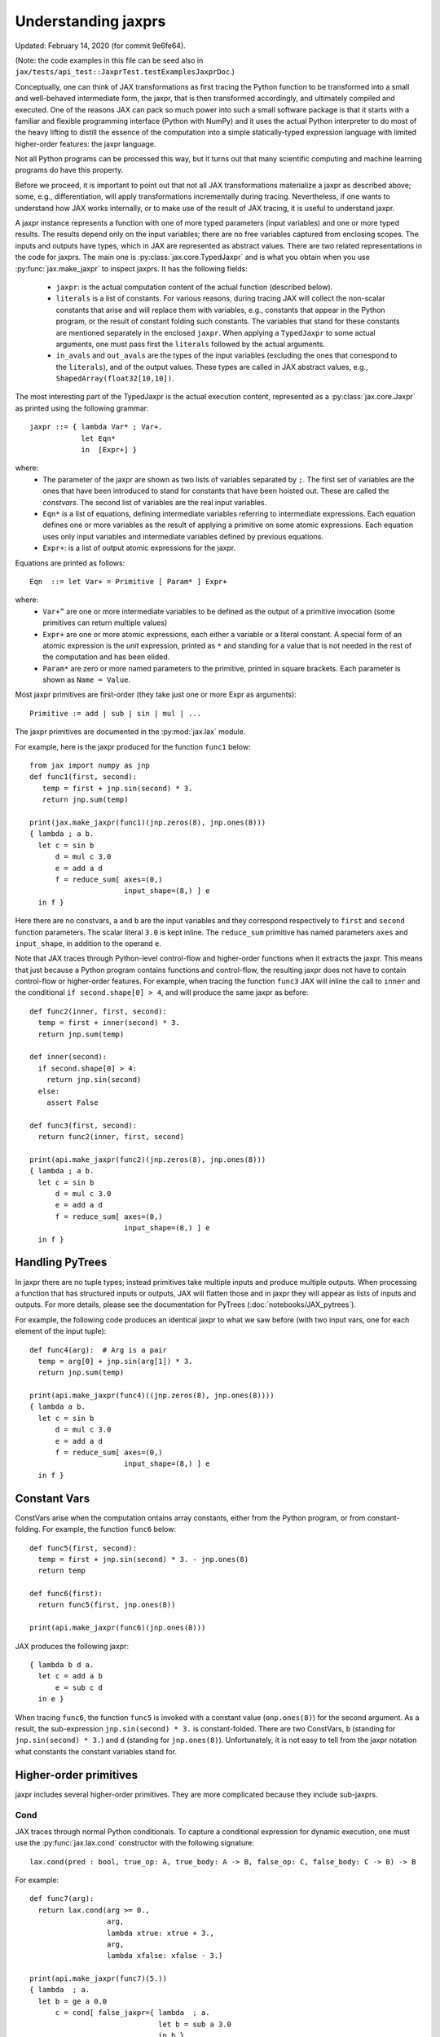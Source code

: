 Understanding jaxprs
====================

Updated: February 14, 2020 (for commit 9e6fe64).

(Note: the code examples in this file can be seed also in
``jax/tests/api_test::JaxprTest.testExamplesJaxprDoc``.)

Conceptually, one can think of JAX transformations as first tracing the Python
function to be transformed into a small and well-behaved intermediate form,
the jaxpr, that is then transformed accordingly, and ultimately compiled and executed.
One of the reasons JAX can pack so much power into such a small software package
is that it starts with a familiar and flexible programming interface (Python with NumPy)
and it uses the actual Python interpreter to do most of the heavy lifting to distill the
essence of the computation into a simple statically-typed expression language
with limited higher-order features: the jaxpr language.

Not all Python programs can be processed this way, but it turns out that many
scientific computing and machine learning programs do have this property.

Before we proceed, it is important to point out that not all JAX transformations
materialize a jaxpr as described above; some, e.g., differentiation,
will apply transformations incrementally during tracing.
Nevertheless, if one wants to understand how JAX works internally, or to
make use of the result of JAX tracing, it is useful to understand jaxpr.

A jaxpr instance represents a function with one of more typed parameters (input variables)
and one or more typed results. The results depend only on the input
variables; there are no free variables captured from enclosing scopes.
The inputs and outputs have types, which in JAX are represented as abstract
values. There are two related representations in the code for jaxprs. The main
one is :py:class:`jax.core.TypedJaxpr` and is what you obtain when you
use :py:func:`jax.make_jaxpr` to inspect jaxprs. It has the following
fields:

  * ``jaxpr``: is the actual computation content of the actual function (described below).
  * ``literals`` is a list of constants. For various reasons, during tracing JAX
    will collect the non-scalar constants that arise and will replace them with
    variables, e.g., constants that appear in the Python program, or the result of
    constant folding such constants. The variables that stand for these constants
    are mentioned separately in the enclosed ``jaxpr``.
    When applying a ``TypedJaxpr`` to some actual
    arguments, one must pass first the ``literals`` followed by the actual arguments.
  * ``in_avals`` and ``out_avals`` are the types of the input variables
    (excluding the ones that correspond to the ``literals``), and of the output values.
    These types are called in JAX abstract values, e.g., ``ShapedArray(float32[10,10])``.

The most interesting part of the TypedJaxpr is the actual execution content,
represented as a :py:class:`jax.core.Jaxpr` as printed using the following
grammar::

   jaxpr ::= { lambda Var* ; Var+.
               let Eqn*
               in  [Expr+] }

where:
  * The parameter of the jaxpr are shown as two lists of variables separated by
    ``;``. The first set of variables are the ones that have been introduced
    to stand for constants that have been hoisted out. These are called the
    `constvars`. The second list of variables are the real input variables.
  * ``Eqn*`` is a list of equations, defining intermediate variables referring to
    intermediate expressions. Each equation defines one or more variables as the
    result of applying a primitive on some atomic expressions. Each equation uses only
    input variables and intermediate variables defined by previous equations.
  * ``Expr+``: is a list of output atomic expressions for the jaxpr.

Equations are printed as follows::

  Eqn  ::= let Var+ = Primitive [ Param* ] Expr+

where:
  * ``Var+”`` are one or more intermediate variables to be defined as the
    output of a primitive invocation (some primitives can return multiple values)
  * ``Expr+`` are one or more atomic expressions, each either a variable or a
    literal constant. A special form of an atomic expression is the `unit`
    expression, printed as ``*`` and standing for a value that is not needed
    in the rest of the computation and has been elided.
  * ``Param*`` are zero or more named parameters to the primitive, printed in
    square brackets. Each parameter is shown as ``Name = Value``.


Most jaxpr primitives are first-order (they take just one or more Expr as arguments)::

  Primitive := add | sub | sin | mul | ...


The jaxpr primitives are documented in the :py:mod:`jax.lax` module.

For example, here is the jaxpr produced for the function ``func1`` below::

    from jax import numpy as jnp
    def func1(first, second):
       temp = first + jnp.sin(second) * 3.
       return jnp.sum(temp)

    print(jax.make_jaxpr(func1)(jnp.zeros(8), jnp.ones(8)))
    { lambda ; a b.
      let c = sin b
          d = mul c 3.0
          e = add a d
          f = reduce_sum[ axes=(0,)
                          input_shape=(8,) ] e
      in f }

Here there are no constvars, ``a`` and ``b`` are the input variables
and they correspond respectively to
``first`` and ``second`` function parameters. The scalar literal ``3.0`` is kept
inline.
The ``reduce_sum`` primitive has named parameters ``axes`` and ``input_shape``, in
addition to the operand ``e``.

Note that JAX traces through Python-level control-flow and higher-order functions
when it extracts the jaxpr. This means that just because a Python program contains
functions and control-flow, the resulting jaxpr does not have
to contain control-flow or higher-order features.
For example, when tracing the function ``func3`` JAX will inline the call to
``inner`` and the conditional ``if second.shape[0] > 4``, and will produce the same
jaxpr as before::

    def func2(inner, first, second):
      temp = first + inner(second) * 3.
      return jnp.sum(temp)

    def inner(second):
      if second.shape[0] > 4:
        return jnp.sin(second)
      else:
        assert False

    def func3(first, second):
      return func2(inner, first, second)

    print(api.make_jaxpr(func2)(jnp.zeros(8), jnp.ones(8)))
    { lambda ; a b.
      let c = sin b
          d = mul c 3.0
          e = add a d
          f = reduce_sum[ axes=(0,)
                          input_shape=(8,) ] e
      in f }

Handling PyTrees
----------------

In jaxpr there are no tuple types; instead primitives take multiple inputs
and produce multiple outputs. When processing a function that has structured
inputs or outputs, JAX will flatten those and in jaxpr they will appear as lists
of inputs and outputs. For more details, please see the documentation for
PyTrees (:doc:`notebooks/JAX_pytrees`).

For example, the following code produces an identical jaxpr to what we saw
before (with two input vars, one for each element of the input tuple)::


    def func4(arg):  # Arg is a pair
      temp = arg[0] + jnp.sin(arg[1]) * 3.
      return jnp.sum(temp)

    print(api.make_jaxpr(func4)((jnp.zeros(8), jnp.ones(8))))
    { lambda a b.
      let c = sin b
          d = mul c 3.0
          e = add a d
          f = reduce_sum[ axes=(0,)
                          input_shape=(8,) ] e
      in f }



Constant Vars
--------------

ConstVars arise when the computation ontains array constants, either
from the Python program, or from constant-folding. For example, the function
``func6`` below::

    def func5(first, second):
      temp = first + jnp.sin(second) * 3. - jnp.ones(8)
      return temp

    def func6(first):
      return func5(first, jnp.ones(8))

    print(api.make_jaxpr(func6)(jnp.ones(8)))


JAX produces the following jaxpr::

    { lambda b d a.
      let c = add a b
          e = sub c d
      in e }

When tracing ``func6``, the function ``func5`` is invoked with a constant value
(``onp.ones(8)``) for the second argument. As a result, the sub-expression
``jnp.sin(second) * 3.`` is constant-folded.
There are two ConstVars, ``b`` (standing for ``jnp.sin(second) * 3.``) and ``d``
(standing for ``jnp.ones(8)``). Unfortunately, it is not easy to tell from the
jaxpr notation what constants the constant variables stand for.

Higher-order primitives
-----------------------

jaxpr includes several higher-order primitives. They are more complicated because
they include sub-jaxprs.

Cond
^^^^

JAX traces through normal Python conditionals. To capture a conditional expression
for dynamic execution, one must use the :py:func:`jax.lax.cond` constructor
with the following signature::

  lax.cond(pred : bool, true_op: A, true_body: A -> B, false_op: C, false_body: C -> B) -> B

For example::


    def func7(arg):
      return lax.cond(arg >= 0.,
                      arg,
                      lambda xtrue: xtrue + 3.,
                      arg,
                      lambda xfalse: xfalse - 3.)

    print(api.make_jaxpr(func7)(5.))
    { lambda  ; a.
      let b = ge a 0.0
          c = cond[ false_jaxpr={ lambda  ; a.
                                  let b = sub a 3.0
                                  in b }
                    linear=(False, False)
                    true_jaxpr={ lambda  ; a.
                                 let b = add a 3.0
                                 in b } ] b a a
      in c }


The cond primitive has a number of parameters:

  * `true_jaxpr` and `false_jaxpr` are jaxprs that correspond to the true
    and false branch functionals. In this example, those functionals take each
    one input variable, corresponding to ``xtrue`` and ``xfalse`` respectively.
  * `linear` is a tuple of booleans that is used internally by the auto-differentiation
    machinery to encode which of the input parameters are used linearly in the
    conditional.

The above instance of the cond primitive takes 3 operands.
The first one (``b``) is the predicate, then ``a` is the ``true_op`` (``arg``, to be
passed to ``true_jaxpr``) and also ``a`` is the ``false_op``
(``arg``, to be passed to ``false_jaxpr``).

The following example shows a more complicated situation when the input
to the branch functionals is a tuple, and the `false` branch functional
contains a constant ``jnp.ones(1)`` that is hoisted as a `constvar`::

    def func8(arg1, arg2):  # arg2 is a pair
      return lax.cond(arg1 >= 0.,
                      arg2,
                      lambda xtrue: xtrue[0],
                      arg2,
                      lambda xfalse: jnp.ones(1) + xfalse[1])

    print(api.make_jaxpr(func8)(5., (jnp.zeros(1), 2.)))
    { lambda e ; a b c.
      let d = ge a 0.0
          f = cond[ false_jaxpr={ lambda  ; c a b.
                                  let d = add c b
                                  in d }
                    linear=(False, False, False, False, False)
                    true_jaxpr={ lambda  ; a b.
                                 let
                                 in a } ] d b c e b c
      in f }

The top-level jaxpr has one `constvar` ``e`` (corresponding to ``jnp.ones(1)`` from the
body of the ``false_jaxpr``) and three input variables ``a b c`` (corresponding to ``arg1``
and the two elements of ``arg2``; note that ``arg2`` has been flattened).
The ``true_jaxpr`` has two input variables (corresponding to the two elements of ``arg2``
that is passed to ``true_jaxpr``).
The ``false_jaxpr`` has three input variables (``c`` corresponding to the constant for
``jnp.ones(1)``, and ``a b`` for the two elements of ``arg2`` that are passed
to ``false_jaxpr``).

The actual operands to the cond primitive are: ``d b c e b c``, which correspond in order to:

  * 1 operand for the predicate,
  * 2 operands for ``true_jaxpr``, i.e., ``b`` and ``c``, which are input vars,
    corresponding to ``arg2`` for the top-level jaxpr,
  * 1 constant for ``false_jaxpr``, i.e., ``e``, which is a consvar for the top-level jaxpr,
  * 2 operands for ``true_jaxpr``, i.e., ``b`` and ``c``, which are the input vars
    corresponding to ``arg2`` for the top-level jaxpr.

While
^^^^^

Just like for conditionals, Python loops are inlined during tracing.
If you want to capture a loop for dynamic execution, you must use one of several
special operations, :py:func:`jax.lax.while_loop` (a primitive)
and :py:func:`jax.lax.fori_loop`
(a helper that generates a while_loop primitive)::

    lax.while_loop(cond_fun: (C -> bool), body_fun: (C -> C), init: C) -> C
    lax.fori_loop(start: int, end: int, body: (int -> C -> C), init: C) -> C


In the above signature, “C” stands for the type of a the loop “carry” value.
For example, here is an example fori loop::

    def func10(arg, n):
      ones = jnp.ones(arg.shape)  # A constant
      return lax.fori_loop(0, n,
                           lambda i, carry: carry + ones * 3. + arg,
                           arg + ones)

    print(api.make_jaxpr(func10)(onp.ones(16), 5))
    { lambda c d ; a b.
      let e = add a d
          f g h = while[ body_jaxpr={ lambda  ; e g a b c.
                                      let d = add a 1
                                          f = add c e
                                          h = add f g
                                      in (d, b, h) }
                         body_nconsts=2
                         cond_jaxpr={ lambda  ; a b c.
                                      let d = lt a b
                                      in d }
                         cond_nconsts=0 ] c a 0 b e
      in h }

The top-level jaxpr has two constvars: ``c`` (corresponding to ``ones * 3.`` from the body
of the loop) and ``d`` (corresponding to the use of ``ones`` in the initial carry).
There are also two input variables (``a`` corresponding to ``arg`` and ``b`` corresponding
to ``n``).
The loop carry consists of three values, as seen in the body of ``cond_jaxpr``
(corresponding to the iteration index, iteration end, and the accumulated value carry).
Note that ``body_jaxpr`` takes 5 input variables. The first two are actually
constvars: ``e`` corresponding to ``ones * 3`` and ``g`` corresponding to the
captures use of ``arg`` in the loop body.
The parameter ``body_nconsts = 2`` specifies that there are 2 constants for the
``body_jaxpr``.
The other 3 input variables for ``body_jaxpr`` correspond to the flattened carry values.

The while primitive takes 5 arguments: ``c a 0 b e``, as follows:

  * 0 constants for ``cond_jaxpr`` (since ``cond_nconsts`` is 0)
  * 2 constants for ``body_jaxpr`` (``c``, and ``a``)
  * 3 parameters for the initial value of carry

Scan
^^^^

JAX supports a special form of loop over the elements of an array (with
statically known shape). The fact that there are a fixed number of iterations
makes this form of looping easily reverse-differentiable. Such loops are constructed
with the :py:func:`jax.lax.scan` operator::

  lax.scan(body_fun: (C -> A -> (C, B)), init_carry: C, in_arr: Array[A]) -> (C, Array[B])

Here ``C`` is the type of the scan carry, ``A`` is the element type of the input array(s),
and ``B`` is the element type of the output array(s).

For the example consider the function ``func11`` below::

    def func11(arr, extra):
      ones = jnp.ones(arr.shape)  #  A constant
      def body(carry, aelems):
        # carry: running dot-product of the two arrays
        # aelems: a pair with corresponding elements from the two arrays
        ae1, ae2 = aelems
        return (carry + ae1 * ae2 + extra, carry)

      return lax.scan(body, 0., (arr, ones))

     print(api.make_jaxpr(func11)(onp.ones(16), 5.))
    { lambda c ; a b.
      let d e = scan[ forward=True
                      jaxpr={ lambda  ; a b c d e.
                              let f = mul c e
                                  g = add b f
                                  h = add g a
                              in (h, b) }
                      length=16
                      linear=(False, False, False, True, False)
                      num_carry=1
                      num_consts=1 ] b 0.0 a * c
      in (d, e) }

The top-level jaxpr has one constvar ``c`` corresponding to the ``ones`` constant,
and two input variables corresponding to the arguments ``arr`` and ``extra``.
The body of the scan has 5 input variables, of which:

  * one (``a``) is a constant (since ``num_consts = 1``), and stands for the
    captured variable ``extra`` used in the loop body,
  * one (``b``) is the value of the carry (since ``num_carry = 1``)
  * The remaining 3 are the input values. Notice that only ``c`` and ``e`` are used,
    and stand respectively for the array element from the first array passed to
    lax.scan (``arr``) and to the second array (``ones``). The input variables
    (``d``) seems to be an artifact of the translation.

The ``linear`` parameter describes for each of the input variables whether they
are guaranteed to be used linearly in the body. Here, only the unused input
variable is marked linear. Once the scan goes through linearization, more arguments
will be linear.

The scan primitive takes 5 arguments: ``b 0.0 a * c``, of which:

  * one is the free variable for the body
  * one is the initial value of the carry
  * The next 3 are the arrays over which the scan operates. The middle one is not used (*).

XLA_call
^^^^^^^^

The call primitive arises from JIT compilation, and it encapsulates
a sub-jaxpr along with parameters the specify the backend and the device the
computation should run. For example::

    def func12(arg):
      @api.jit
      def inner(x):
        return x + arg * jnp.ones(1)  # Include a constant in the inner function
      return arg + inner(arg - 2.)

    print(api.make_jaxpr(func12)(1.))
    { lambda b ; a.
      let c = sub a 2.0
          d = xla_call[ backend=None
                        call_jaxpr={ lambda  ; c b a.
                                     let d = mul b c
                                         e = add a d
                                     in e }
                        device=None
                        name=inner ] b a c
          e = add a d
      in e }

The top-level constvar ``b`` refers to the ``jnp.ones(1)`` constant, and
the top-level input variable `a` refers to the ``arg`` parameter of ``func12``.
The ``xla_call`` primitive stands for a call to the jitted ``inner`` function.
The primitive has the function body in the ``call_jaxpr`` parameter, a jaxpr
with 3 input parameters:

  * ``c`` is a constvar and stands for the ``ones`` constant,
  * ``b`` corresponds to the free variable ``arg`` captured in the ``inner`` function,
  * ``a`` corresponds to the ``inner`` parameter ``x``.

The primitive takes three arguments ``b a c``.

XLA_pmap
^^^^^^^^

If you use the :py:func:`jax.pmap` transformation, the function to be
mapped is captured using the ``xla_pmap`` primitive. Consider this
example::

    def func13(arr, extra):
      def inner(x):
        # use a free variable "extra" and a constant jnp.ones(1)
        return (x + extra + jnp.ones(1)) / lax.psum(x, axis_name='rows')
      return api.pmap(inner, axis_name='rows')(arr)

    print(api.make_jaxpr(func13)(jnp.ones((1, 3)), 5.))
    { lambda c ; a b.
      let d = xla_pmap[ axis_name=rows
                        axis_size=1
                        backend=None
                        call_jaxpr={ lambda  ; d b a.
                                     let c = add a b
                                         e = add c d
                                         f = psum[ axis_name=rows ] a
                                         g = div e f
                                     in g }
                        devices=None
                        global_axis_size=None
                        mapped_invars=(True, False, True)
                        name=inner ] c b a
      in d }

The top-level constvar ``c`` refers to the ``jnp.ones(1)`` constant.
The ``xla_pmap`` primitive specifies the name of the axis (parameter ``rows``)
and the body of the function to be mapped as the ``call_jaxpr`` parameter. The
value of this parameter is a Jaxpr with 3 input variables:

  * ``d`` stands for the constant ``jnp.ones(1)``,
  * ``b`` stands for the free variable ``extra``,
  * ``a`` stands for the parameter ``x`` of ``inner``.


The parameter ``mapped_invars`` specify which of the input variables should be
mapped and which should be broadcast. In our example, the value of ``extra``
is broadcast, the other input values are mapped.


